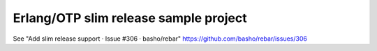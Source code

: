 ======================================
Erlang/OTP slim release sample project
======================================

See "Add slim release support · Issue #306 · basho/rebar"
https://github.com/basho/rebar/issues/306
